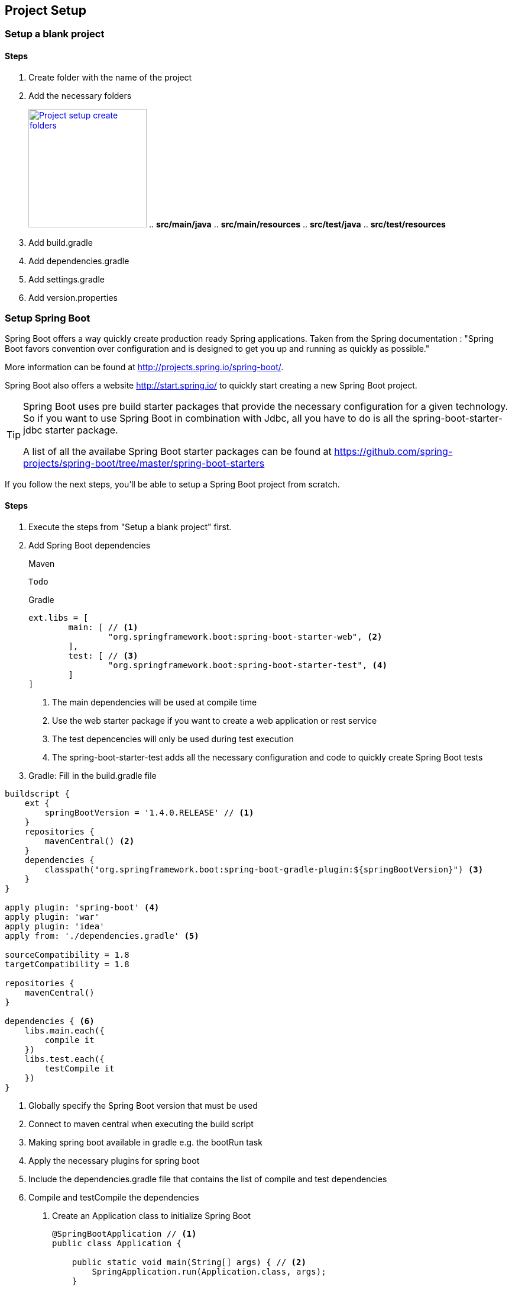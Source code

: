 == Project Setup

=== Setup a blank project

==== Steps

. Create folder with the name of the project
. Add the necessary folders
+
image:project-setup-folders.png["Project setup create folders",width=200, link="images/project-setup-folders.png"]
.. *src/main/java*
.. *src/main/resources*
.. *src/test/java*
.. *src/test/resources*
. Add build.gradle
. Add dependencies.gradle
. Add settings.gradle
. Add version.properties

=== Setup Spring Boot

Spring Boot offers a way quickly create production ready Spring applications. Taken from the Spring documentation :
"Spring Boot favors convention over configuration and is designed to get you up and running as quickly as possible."

More information can be found at http://projects.spring.io/spring-boot/.

Spring Boot also offers a website http://start.spring.io/ to quickly start creating a new Spring Boot project.

[TIP]
====
Spring Boot uses pre build starter packages that provide the necessary configuration for a given technology.
So if you want to use Spring Boot in combination with Jdbc, all you have to do is all the spring-boot-starter-jdbc starter package.

A list of all the availabe Spring Boot starter packages can be found at https://github.com/spring-projects/spring-boot/tree/master/spring-boot-starters
====

If you follow the next steps, you'll be able to setup a Spring Boot project from scratch.

==== Steps

. Execute the steps from "Setup a blank project" first.
. Add Spring Boot dependencies
+
====
[source,xml,indent=0,subs="verbatim,attributes",role="primary"]
.Maven
----
Todo
----
[source,groovy,indent=0,subs="verbatim,attributes",role="secondary"]
.Gradle
----

ext.libs = [
        main: [ // <1>
                "org.springframework.boot:spring-boot-starter-web", <2>
        ],
        test: [ // <3>
                "org.springframework.boot:spring-boot-starter-test", <4>
        ]
]
----
<1> The main dependencies will be used at compile time
<2> Use the web starter package if you want to create a web application or rest service
<3> The test depencencies will only be used during test execution
<4> The spring-boot-starter-test adds all the necessary configuration and code to quickly create Spring Boot tests
====
. Gradle: Fill in the build.gradle file
[source,groovy,indent=0]
----
buildscript {
    ext {
        springBootVersion = '1.4.0.RELEASE' // <1>
    }
    repositories {
        mavenCentral() <2>
    }
    dependencies {
        classpath("org.springframework.boot:spring-boot-gradle-plugin:${springBootVersion}") <3>
    }
}

apply plugin: 'spring-boot' <4>
apply plugin: 'war'
apply plugin: 'idea'
apply from: './dependencies.gradle' <5>

sourceCompatibility = 1.8
targetCompatibility = 1.8

repositories {
    mavenCentral()
}

dependencies { <6>
    libs.main.each({
        compile it
    })
    libs.test.each({
        testCompile it
    })
}
----
<1> Globally specify the Spring Boot version that must be used
<2> Connect to maven central when executing the build script
<3> Making spring boot available in gradle e.g. the bootRun task
<4> Apply the necessary plugins for spring boot
<5> Include the dependencies.gradle file that contains the list of compile and test dependencies
<6> Compile and testCompile the dependencies

. Create an Application class to initialize Spring Boot
+
[source,java,indent=0]
----
@SpringBootApplication // <1>
public class Application {

    public static void main(String[] args) { // <2>
        SpringApplication.run(Application.class, args);
    }

}
----
<1> Annotate the Application class with the http://docs.spring.io/spring-boot/docs/current/api/org/springframework/boot/autoconfigure/SpringBootApplication.html[@SpringBootApplication^] annotation
<2> Spring Boot is just a simple class with a main method

. Add application properties in the resources folder
+
image:spring-boot-properties.png["Spring Boot application properties",width=200, link="images/spring-boot-properties.png"]
+
Create an application.yml, application-dev.yml, bootstrap.yml

. Fill in the application name in the application.yml file
[source,yaml,indent=0]
----
spring:
  application:
    name: spring-boot-gradle
----

. Fill in the necessary properties in the application-dev.yml which will be used to the development (local) environment
+
[source,yaml,indent=0]
----
server:
  port: 6316
  contextPath: /${spring.application.name}
  session:
    timeout: 1800
----

=== Setup Liquibase

Liquibase is a great tool for creating and maintaining a relational SQL database. More information can be found


==== Steps

. Add liquibase as a dependency
+
[source,groovy,indent=0]
----
"org.liquibase:liquibase-core:$liquibaseVersion",
----

. Create a new db./changelog folder in the /resources folder
+
image:liquibase-folder.png["Liquibase resources folder",width=350, link="images/liquibase-folder.png"]

. Add a v.0.0.1 folder with a db.changelog-.0.0.1.schema.xml
+
[source,xml,indent=0]
----
<?xml version="1.0" encoding="UTF-8"?>
<databaseChangeLog xmlns="http://www.liquibase.org/xml/ns/dbchangelog"
                   xmlns:xsi="http://www.w3.org/2001/XMLSchema-instance"
                   xsi:schemaLocation="http://www.liquibase.org/xml/ns/dbchangelog
         http://www.liquibase.org/xml/ns/dbchangelog/dbchangelog-3.4.xsd">

    <property name="environment" value="DEV" context="dev"/>
    <property name="environment" value="TST" context="tst"/>
    <property name="environment" value="ACC" context="acc"/>
    <property name="environment" value="PRD" context="prd"/>

    <changeSet id="8AAA05A8542E32E901542E392DF10004" // <1>
               author="Stijn De Mulder"
                dbms="h2"> // <2>
        <comment>Creation of the EMPLOYEE table</comment>
        <createTable tableName="EMPLOYEE"
                     schemaName="MYAPP"
                     tablespace="MYAPP_DATA" // <3>
                     remarks="holds employee data">
            <column name="EMP_ID" type="CHAR(36)" remarks="primary key (uuid)">
                <constraints nullable="false"/>
            </column>
        </createTable>
    </changeSet>

</databaseChangeLog>
----
<1> Always use a unique changeSet id since Liquibase uses it to know if a change exists in the database
<2> Indicate the type of database the changeSet should be used for
<3> Don't forget to indicate the correct tablespace

. Add a db.changelog.grants.xml in the resources folder
+
[source,xml,indent=0]
----
<?xml version="1.0" encoding="UTF-8"?>

<databaseChangeLog
        xmlns="http://www.liquibase.org/xml/ns/dbchangelog"
        xmlns:xsi="http://www.w3.org/2001/XMLSchema-instance"
        xsi:schemaLocation="http://www.liquibase.org/xml/ns/dbchangelog
         http://www.liquibase.org/xml/ns/dbchangelog/dbchangelog-3.4.xsd">
    <changeSet id="fc4e4dc2-8907-4a1d-a579-a38db9cc1819" author="3668">
        <comment>grant users</comment>
        <sql dbms="oracle">
            GRANT SELECT, UPDATE, INSERT, DELETE ON ENQUETESERVICE.ENQUETE_TYPE TO ENQUETESERVICE${environment}RW;
            GRANT SELECT, UPDATE, INSERT, DELETE ON ENQUETESERVICE.ENQUETE_TYPE_LABEL TO ENQUETESERVICE${environment}RW;
            GRANT SELECT, UPDATE, INSERT, DELETE ON ENQUETESERVICE.ENQUETE TO ENQUETESERVICE${environment}RW;
            GRANT SELECT, UPDATE, INSERT, DELETE ON ENQUETESERVICE.ENQUETE_STATE_LABEL TO ENQUETESERVICE${environment}RW;
            GRANT SELECT, UPDATE, INSERT, DELETE ON ENQUETESERVICE.ENQUETE_FORM_MAPPING TO ENQUETESERVICE${environment}RW;
            GRANT SELECT, UPDATE, INSERT, DELETE ON ENQUETESERVICE.DISPATCH_TASK TO ENQUETESERVICE${environment}RW;
            GRANT SELECT, UPDATE, INSERT, DELETE ON ENQUETESERVICE.PDF_DISPATCH_DATA TO ENQUETESERVICE${environment}RW;
            GRANT SELECT, UPDATE, INSERT, DELETE ON ENQUETESERVICE.TRIGGER_LIST TO ENQUETESERVICE${environment}RW;
            GRANT SELECT, UPDATE, INSERT, DELETE ON ENQUETESERVICE.ERROR_LIST TO ENQUETESERVICE${environment}RW;
        </sql>
    </changeSet>
</databaseChangeLog>
----

. Add a db.changelog.views.xml in the resources folder
+
[source,xml,indent=0]
----
<?xml version="1.0" encoding="UTF-8"?>
<databaseChangeLog
        xmlns="http://www.liquibase.org/xml/ns/dbchangelog"
        xmlns:xsi="http://www.w3.org/2001/XMLSchema-instance"
        xsi:schemaLocation="http://www.liquibase.org/xml/ns/dbchangelog
         http://www.liquibase.org/xml/ns/dbchangelog/dbchangelog-3.4.xsd">

    <changeSet id="5d898e55-c991-424d-a88b-c7e659120acf" author="6355" runAlways="true">
        <comment>Create view for trigger list</comment>
        <createView viewName="VW_TRIGGER_LIST_REPORT" schemaName="ENQUETESERVICE" replaceIfExists="true">
            SELECT
            eq.firma_nr, eq.firma_name,
            eq.completed_user_nr, eq.completed_user_last_name, eq.completed_user_first_name,
            eq.seat, eq.groep, eq.owner, eqty.enquete_type_code,
            eq.u_tms, trig.OLD_BEGIN_DATE, trig.OLD_END_DATE, trig.C_TMS, trig.BEGIN_DATE, trig.END_DATE, trig.OLD_VALUE, trig.NEW_VALUE, trig.OLD_KBO_REGISTRATION_DATE, trig.NEW_KBO_REGISTRATION_DATE
            FROM enqueteservice.TRIGGER_LIST trig
            JOIN enqueteservice.enquete eq ON trig.enquete_id = eq.enquete_id
            JOIN enqueteservice.enquete_type eqty ON eq.enquete_type_id = eqty.enquete_type_id
        </createView>
    </changeSet>

</databaseChangeLog>
----

. Add a db.changelog.master.xml in the resources folder
+
[source,xml,indent=0]
----
<?xml version="1.0" encoding="UTF-8"?>
<databaseChangeLog
        xmlns="http://www.liquibase.org/xml/ns/dbchangelog"
        xmlns:xsi="http://www.w3.org/2001/XMLSchema-instance"
        xsi:schemaLocation="http://www.liquibase.org/xml/ns/dbchangelog
         http://www.liquibase.org/xml/ns/dbchangelog/dbchangelog-3.4.xsd">

    <include file="v0.0.1/db.changelog-0.0.1.schema.xml" relativeToChangelogFile="true"/>

    <!-- shouldn't have been here, but has to stay now -->
    <changeSet id="28122dc3-23a0-4929-af30-ab510a54da19" author="3668">
        <comment>Inladen default data</comment>
        <sqlFile encoding="utf8"
                 path="v0.0.1/sql/defaultData.sql"
                 relativeToChangelogFile="true"
                 splitStatements="true"
                 stripComments="true"/>
    </changeSet>

    <include file="v0.0.2/db.changelog-0.0.2.schema.xml" relativeToChangelogFile="true"/>

    <!-- always saveOrUpdate views & grants at the end-->
    <include file="db.db.changelog.views.xml" relativeToChangelogFile="true"/>
    <include file="db.db.changelog.grants.xml" relativeToChangelogFile="true"/>

</databaseChangeLog>
----

=== Setup JPA (Java Persistence Architecture)

==== Setup JPA using Spring Boot

Spring Boot offers an easy and way to setup Java Persistence Architecture simply by adding the necessary dependency

===== Steps

. Add the dependency to org.springframework.boot:spring-boot-starter-data-jpa
+
[source,groovy,indent=0]
----
"org.springframework.boot:spring-boot-starter-data-jpa"
----

. Create a orm.xml file in the META-INF directory
+
image:orm-setup.png["Setup orm.xml",width=150, link="images/orm-setup.png"]

. Writy any named queries in the orm.xml
+
[source,xml,indent=0]
----
<?xml version="1.0" encoding="UTF-8"?>
<entity-mappings xmlns="http://java.sun.com/xml/ns/persistence/orm"
                 xmlns:xsi="http://www.w3.org/2001/XMLSchema-instance"
                 xsi:schemaLocation="http://java.sun.com/xml/ns/persistence/orm http://java.sun.com/xml/ns/persistence/orm_2_0.xsd"
                 version="2.0">

    <named-query name="Employee.findByName">
        <query><![CDATA[
            SELECT emp FROM Employee emp
            WHERE emp.name=:name
            ]]>
        </query>
    </named-query>

</entity-mappings>
----

